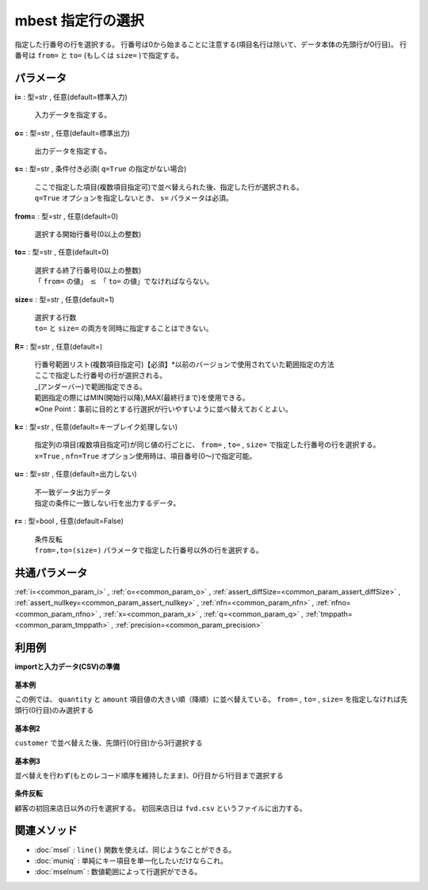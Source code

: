 mbest 指定行の選択
------------------------

指定した行番号の行を選択する。
行番号は0から始まることに注意する(項目名行は除いて、データ本体の先頭行が0行目)。
行番号は ``from=`` と ``to=`` (もしくは ``size=`` )で指定する。

パラメータ
''''''''''''''''''''''

**i=** : 型=str , 任意(default=標準入力)

  | 入力データを指定する。

**o=** : 型=str , 任意(default=標準出力)

  | 出力データを指定する。

**s=** : 型=str , 条件付き必須( ``q=True`` の指定がない場合)

  | ここで指定した項目(複数項目指定可)で並べ替えられた後、指定した行が選択される。
  | ``q=True`` オプションを指定しないとき、 ``s=`` パラメータは必須。

**from=** : 型=str , 任意(default=0)

  | 選択する開始行番号(0以上の整数)

**to=** : 型=str , 任意(default=0)

  | 選択する終了行番号(0以上の整数)
  | 「 ``from=`` の値」 :math:`\le` 「 ``to=`` の値」でなければならない。

**size=** : 型=str , 任意(default=1)

  | 選択する行数
  | ``to=`` と ``size=`` の両方を同時に指定することはできない。

**R=** : 型=str , 任意(default=)

  | 行番号範囲リスト(複数項目指定可)【必須】*以前のバージョンで使用されていた範囲指定の方法
  | ここで指定した行番号の行が選択される。
  | \_(アンダーバー)で範囲指定できる。
  | 範囲指定の際にはMIN(開始行以降),MAX(最終行まで)を使用できる。
  | ※One Point：事前に目的とする行選択が行いやすいように並べ替えておくとよい。

**k=** : 型=str , 任意(default=キーブレイク処理しない)

  | 指定列の項目(複数項目指定可)が同じ値の行ごとに、 ``from=`` , ``to=`` , ``size=`` で指定した行番号の行を選択する。
  | ``x=True`` , ``nfn=True`` オプション使用時は、項目番号(0〜)で指定可能。

**u=** : 型=str , 任意(default=出力しない)

  | 不一致データ出力データ
  | 指定の条件に一致しない行を出力するデータ。

**r=** : 型=bool , 任意(default=False)

  | 条件反転
  | ``from=,to=(size=)`` パラメータで指定した行番号以外の行を選択する。



共通パラメータ
''''''''''''''''''''

:ref:`i=<common_param_i>`
, :ref:`o=<common_param_o>`
, :ref:`assert_diffSize=<common_param_assert_diffSize>`
, :ref:`assert_nullkey=<common_param_assert_nullkey>`
, :ref:`nfn=<common_param_nfn>`
, :ref:`nfno=<common_param_nfno>`
, :ref:`x=<common_param_x>`
, :ref:`q=<common_param_q>`
, :ref:`tmppath=<common_param_tmppath>`
, :ref:`precision=<common_param_precision>`


利用例
''''''''''''

**importと入力データ(CSV)の準備**

  .. code-block:: python
    :linenos:

    import nysol.mcmd as nm

    with open('dat1.csv','w') as f:
      f.write(
    '''customer,quantity,amount
    A,20,5200
    B,18,4000
    C,15,3500
    D,10,2000
    E,3,800
    ''')

    with open('dat2.csv','w') as f:
      f.write(
    '''customer,date,amount
    A,20081201,10
    A,20081207,20
    A,20081213,30
    B,20081002,40
    B,20081209,50
    ''')


**基本例**

この例では、 ``quantity`` と ``amount`` 項目値の大きい順（降順）に並べ替えている。
``from=`` , ``to=`` , ``size=`` を指定しなければ先頭行(0行目)のみ選択する

  .. code-block:: python
    :linenos:

    nm.mbest(s="quantity%nr,amount%nr", i="dat1.csv", o="rsl1.csv").run()
    ### rsl1.csv の内容
    # customer,quantity%0nr,amount%1nr
    # A,20,5200


**基本例2**

``customer`` で並べ替えた後、先頭行(0行目)から3行選択する

  .. code-block:: python
    :linenos:

    nm.mbest(s="customer", fr="0", size="3", i="dat1.csv", o="rsl2.csv").run()
    ### rsl2.csv の内容
    # customer%0,quantity,amount
    # A,20,5200
    # B,18,4000
    # C,15,3500


**基本例3**

並べ替えを行わず(もとのレコード順序を維持したまま)、0行目から1行目まで選択する

  .. code-block:: python
    :linenos:

    nm.mbest(q=True, fr="0", to="1", i="dat1.csv", o="rsl3.csv").run()
    ### rsl3.csv の内容
    # customer,quantity,amount
    # A,20,5200
    # B,18,4000


**条件反転**

顧客の初回来店日以外の行を選択する。
初回来店日は ``fvd.csv`` というファイルに出力する。

  .. code-block:: python
    :linenos:

    nm.mbest(s="customer,date", k="customer", r=True, u="fvd.csv", i="dat2.csv", o="rsl4.csv").run()
    ### fvd.csv の内容
    # customer,date,amount
    # A,20081201,10
    # B,20081002,40
    ### rsl4.csv の内容
    # customer,date,amount
    # A,20081207,20
    # A,20081213,30
    # B,20081209,50


関連メソッド
''''''''''''''''''''

* :doc:`msel` : ``line()`` 関数を使えば、同じようなことができる。
* :doc:`muniq` : 単純にキー項目を単一化したいだけならこれ。
* :doc:`mselnum` : 数値範囲によって行選択ができる。


